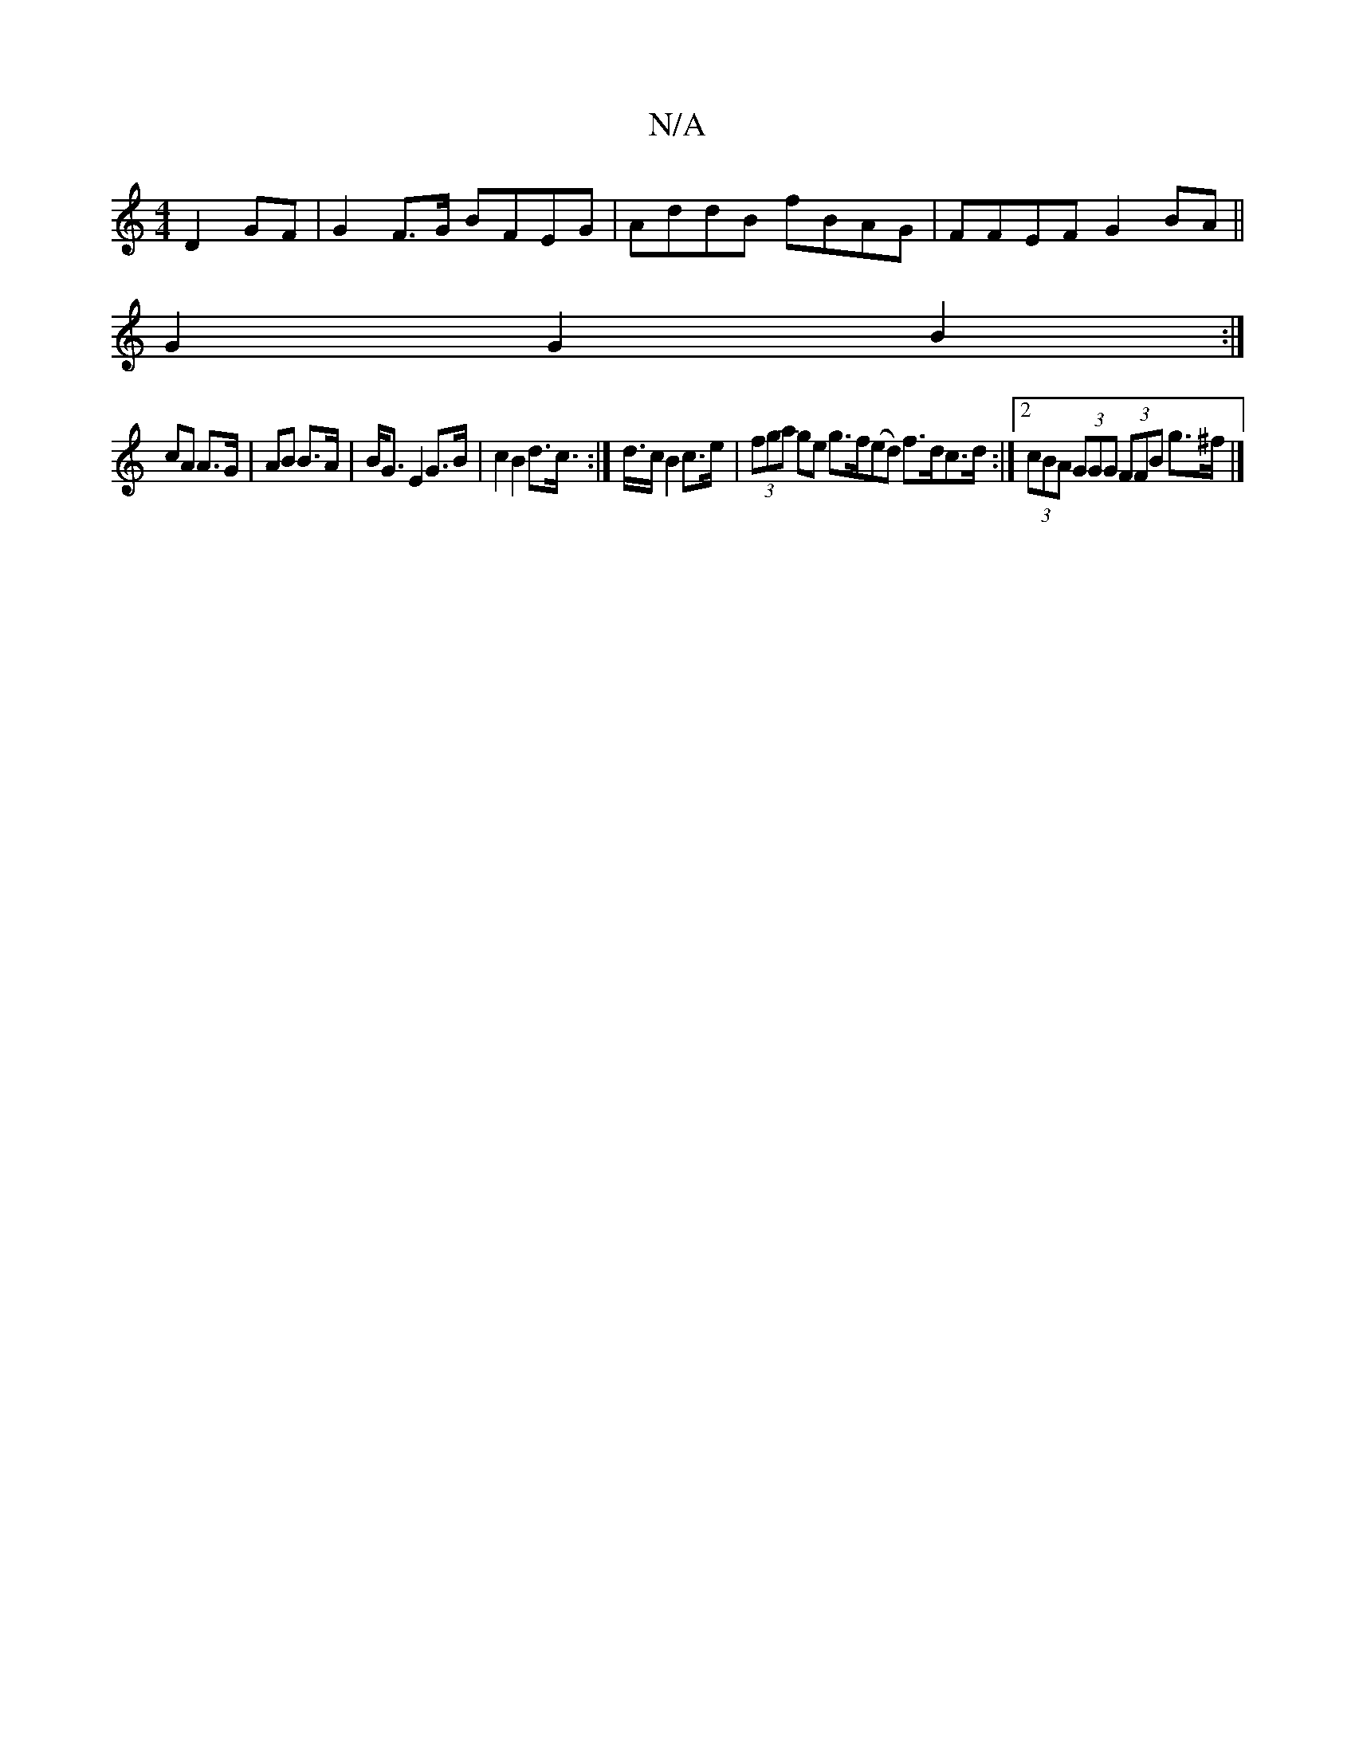 X:1
T:N/A
M:4/4
R:N/A
K:Cmajor
D2 GF | G2 F>G BFEG | AddB fBAG | FFEF G2BA ||
G2 G2 B2 :|
cA A>G | AB B>A | B<G E2 G>B | c2 B2 d>c :|>d>c B2 c>e | (3fga ge g>f(ed) f>dc>d:|2 (3cBA (3GGG (3FFB g>^f |]

|:GA{c}AG EFAc | de ~e2 A2 (3A